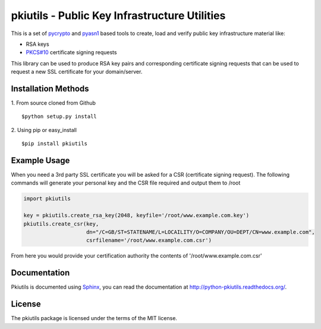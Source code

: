 ==============================================
pkiutils - Public Key Infrastructure Utilities
==============================================

This is a set of pycrypto_ and pyasn1_ based tools to create, load and verify
public key infrastructure material like:

* RSA keys
* `PKCS#10`_ certificate signing requests

.. * X.509 certificates
.. * X.509 certificate bundles from files or directories

.. _pycrypto: https://www.dlitz.net/software/pycrypto/
.. _pyasn1: http://pyasn1.sourceforge.net/
.. _PKCS#10: http://tools.ietf.org/html/rfc2986

This library can be used to produce RSA key pairs and corresponding certificate signing requests that can be used to request a new SSL certificate for your domain/server.

Installation Methods
====================

1. From source cloned from Github
::
    $python setup.py install

2. Using pip or easy_install
::
    $pip install pkiutils

Example Usage
=============

When you need a 3rd party SSL certificate you will be asked for a CSR
(certificate signing request). The following commands will generate your
personal key and the CSR file required and output them to /root


.. code-block:: python

    import pkiutils
    
    key = pkiutils.create_rsa_key(2048, keyfile='/root/www.example.com.key')
    pkiutils.create_csr(key,
                        dn="/C=GB/ST=STATENAME/L=LOCAILITY/O=COMPANY/OU=DEPT/CN=www.example.com",
                        csrfilename='/root/www.example.com.csr')

From here you would provide your certification authority the contents of '/root/www.example.com.csr'

Documentation
=============

Pkiutils is documented using `Sphinx`_, you can read the documentation at
`<http://python-pkiutils.readthedocs.org/>`_.

.. _Sphinx: http://sphinx-doc.org/

License
=======

The pkiutils package is licensed under the terms of the MIT license.

